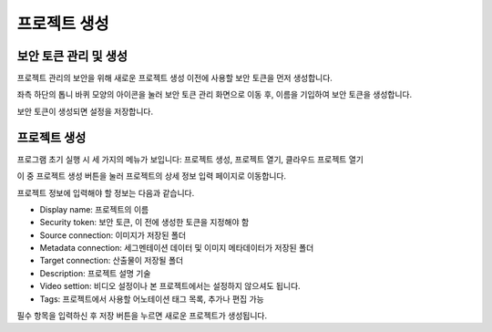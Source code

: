 .. _projectCreation:

프로젝트 생성
===================================================

보안 토큰 관리 및 생성
----------------------
프로젝트 관리의 보안을 위해 새로운 프로젝트 생성 이전에 사용할 보안 토큰을 먼저 생성합니다. 

좌측 하단의 톱니 바퀴 모양의 아이콘을 눌러 보안 토큰 관리 화면으로 이동 후, 이름을 기입하여 보안 토큰을 생성합니다.

.. image:: _static/images/securityTokenScreen.png
    :align: center
    :alt: 보안 토큰 설정 화면

보안 토큰이 생성되면 설정을 저장합니다.

프로젝트 생성
-----------------

.. image:: _static/images/initialScreen.png
    :align: center
    :alt: 프로젝트 초기 실행화면

프로그램 초기 실행 시 세 가지의 메뉴가 보입니다: 프로젝트 생성, 프로젝트 열기, 클라우드 프로젝트 열기

이 중 프로젝트 생성 버튼을 눌러 프로젝트의 상세 정보 입력 페이지로 이동합니다.

프로젝트 정보에 입력해야 할 정보는 다음과 같습니다.

* Display name: 프로젝트의 이름
* Security token: 보안 토큰, 이 전에 생성한 토큰을 지정해야 함
* Source connection: 이미지가 저장된 폴더
* Metadata connection: 세그멘테이션 데이터 및 이미지 메타데이터가 저장된 폴더
* Target connection: 산출물이 저장될 폴더
* Description: 프로젝트 설명 기술
* Video settion: 비디오 설정이나 본 프로젝트에서는 설정하지 않으셔도 됩니다.
* Tags: 프로젝트에서 사용할 어노테이션 태그 목록, 추가나 편집 가능

필수 항목을 입력하신 후 저장 버튼을 누르면 새로운 프로젝트가 생성됩니다.